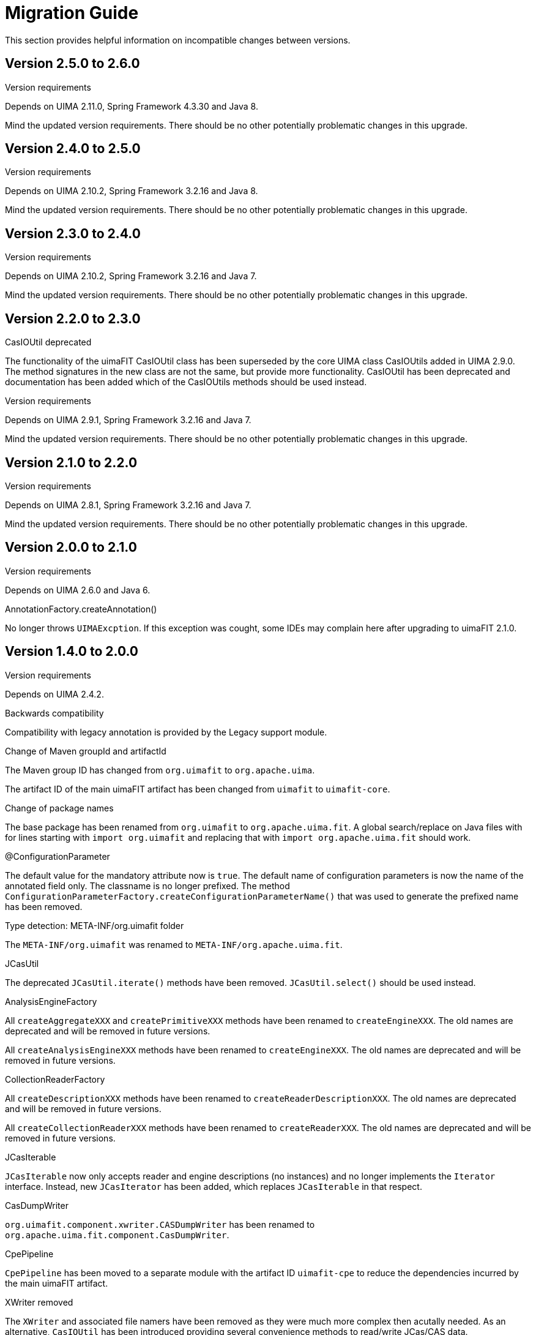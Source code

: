 // Licensed to the Apache Software Foundation (ASF) under one
// or more contributor license agreements. See the NOTICE file
// distributed with this work for additional information
// regarding copyright ownership. The ASF licenses this file
// to you under the Apache License, Version 2.0 (the
// "License"); you may not use this file except in compliance
// with the License. You may obtain a copy of the License at
//
// http://www.apache.org/licenses/LICENSE-2.0
//
// Unless required by applicable law or agreed to in writing,
// software distributed under the License is distributed on an
// "AS IS" BASIS, WITHOUT WARRANTIES OR CONDITIONS OF ANY
// KIND, either express or implied. See the License for the
// specific language governing permissions and limitations
// under the License.

[[_ugr.tools.uimafit.migration]]
= Migration Guide

This section provides helpful information on incompatible changes between versions.

== Version 2.5.0 to 2.6.0

.Version requirements
Depends on UIMA 2.11.0, Spring Framework 4.3.30 and Java 8.

Mind the updated version requirements.
There should be no other potentially problematic changes in this upgrade.

== Version 2.4.0 to 2.5.0

.Version requirements
Depends on UIMA 2.10.2, Spring Framework 3.2.16 and Java 8.

Mind the updated version requirements.
There should be no other potentially problematic changes in this upgrade.


== Version 2.3.0 to 2.4.0

.Version requirements
Depends on UIMA 2.10.2, Spring Framework 3.2.16 and Java 7.

Mind the updated version requirements.
There should be no other potentially problematic changes in this upgrade.

== Version 2.2.0 to 2.3.0

.CasIOUtil deprecated
The functionality of the uimaFIT CasIOUtil class has been superseded by the core UIMA class CasIOUtils added in UIMA 2.9.0.
The method signatures in the new class are not the same, but provide more functionality.
CasIOUtil has been deprecated and documentation has been added which of the CasIOUtils methods should be used instead.

.Version requirements
Depends on UIMA 2.9.1, Spring Framework 3.2.16 and Java 7.

Mind the updated version requirements.
There should be no other potentially problematic changes in this upgrade.

== Version 2.1.0 to 2.2.0

.Version requirements
Depends on UIMA 2.8.1, Spring Framework 3.2.16 and Java 7.

Mind the updated version requirements.
There should be no other potentially problematic changes in this upgrade.

== Version 2.0.0 to 2.1.0

.Version requirements
Depends on UIMA 2.6.0 and Java 6.

.AnnotationFactory.createAnnotation()
No longer throws ``UIMAExcption``.
If this exception was cought, some IDEs may complain here after upgrading to uimaFIT 2.1.0. 

== Version 1.4.0 to 2.0.0

.Version requirements
Depends on UIMA 2.4.2.

.Backwards compatibility
Compatibility with legacy annotation is provided by the Legacy support module.

.Change of Maven groupId and artifactId
The Maven group ID has changed from `org.uimafit` to ``org.apache.uima``.

The artifact ID of the main uimaFIT artifact has been changed from `uimafit` to ``uimafit-core``.

.Change of package names
The base package has been renamed from `org.uimafit` to ``org.apache.uima.fit``.
A global search/replace on Java files with for lines starting with `import org.uimafit` and replacing that with `import org.apache.uima.fit` should work.

.@ConfigurationParameter
The default value for the mandatory attribute now is ``true``.
The default name of configuration parameters is now the name of the annotated field only.
The classname is no longer prefixed.
The method `ConfigurationParameterFactory.createConfigurationParameterName()` that was used to generate the prefixed name has been removed.

.Type detection: META-INF/org.uimafit folder
The `META-INF/org.uimafit` was renamed to ``META-INF/org.apache.uima.fit``.

.JCasUtil
The deprecated `JCasUtil.iterate()` methods have been removed. `JCasUtil.select()` should be used instead.

.AnalysisEngineFactory
All `createAggregateXXX` and `createPrimitiveXXX` methods have been renamed to ``createEngineXXX``.
The old names are deprecated and will be removed in future versions.

All `createAnalysisEngineXXX` methods have been renamed to ``createEngineXXX``.
The old names are deprecated and will be removed in future versions.

.CollectionReaderFactory
All `createDescriptionXXX` methods have been renamed to ``createReaderDescriptionXXX``.
The old names are deprecated and will be removed in future versions.

All `createCollectionReaderXXX` methods have been renamed to ``createReaderXXX``.
The old names are deprecated and will be removed in future versions.

.JCasIterable
`JCasIterable` now only accepts reader and engine descriptions (no instances) and no longer implements the `Iterator` interface.
Instead, new `JCasIterator` has been added, which replaces `JCasIterable` in that respect.

.CasDumpWriter
`org.uimafit.component.xwriter.CASDumpWriter` has been renamed to ``org.apache.uima.fit.component.CasDumpWriter``.

.CpePipeline
`CpePipeline` has been moved to a separate module with the artifact ID `uimafit-cpe` to reduce the dependencies incurred by the main uimaFIT artifact.

.XWriter removed
The `XWriter` and associated file namers have been removed as they were much more complex then acutally needed.
As an alternative, `CasIOUtil` has been introduced providing several convenience methods to read/write JCas/CAS data. 

.JCasFactory
Methods only loading JCas data have been removed from ``JCasFactory``.
The new methods in `CasIOUtil` can be used instead.

== Legacy support module

The compatibility layer should allow you to migrate to uimaFIT without breaking anything.
You should then be able to gradually change the codebase to be compatible with uimaFIT .
As far as my tests go, uimaFIT 1.x and can coexist peacefully on the classpath (and indeed both need to be on the classpath in order to use the legacy support module).

To enable the legacy support, make sure that you have a dependency on uimaFIT 1.x and then just add a dependency on the legacy module:

[source]
----
<dependency>
  <groupId>org.uimafit</groupId>
  <artifactId>uimafit</artifactId>
  <version>1.4.0</version>
</dependency>
<dependency>
  <groupId>org.apache.uima</groupId>
  <artifactId>uimafit-legacy-support</artifactId>
  <version></version>
</dependency>
----

uimaFIT automatically detects the presence of the legacy module and uses it - no additional configuration is necessary.

The following bash script may help to partially automatize the source code migration process.
Please observe that it does not cover all of the necessary changes!

[NOTE]
====
The script recursively changes all files under the current working directory! Make sure you are in the right directory before running it! _Use the script at your own 
      risk!_
====

[source,bash]
----
#!/bin/sh

############################################
# MAKE SURE TO BACKUP YOUR FILES FIRST!
# SCRIPT RECURSIVELY CHANGES ALL JAVA FILES!
# USE AT YOUR OWN RISK!
############################################

# Change of package names
find . -name '*.java' -print | 
xargs perl -p -i -e 's/org.uimafit/org.apache.uima.fit/g'

find . -name '*.java' -print | 
xargs perl -p -i -e 's/org.uimafit.component.xwriter.CASDumpWriter/\
org.apache.uima.fit.component.CasDumpWriter/g'

# AnalysisEngineFactory
find . -name '*.java' -print | 
xargs perl -p -i -e 's/createAggregate/createEngine/g'

find . -name '*.java' -print | 
xargs perl -p -i -e 's/createPrimitive/createEngine/g'

find . -name '*.java' -print | 
xargs perl -p -i -e 's/createAnalysisEngine/createEngine/g'

# Readers
find . -name '*.java' -print | 
xargs perl -p -i -e 's/createDescription/createReaderDescription/g'

find . -name '*.java' -print | 
xargs perl -p -i -e 's/createCollectionReader/createReader/g'
----